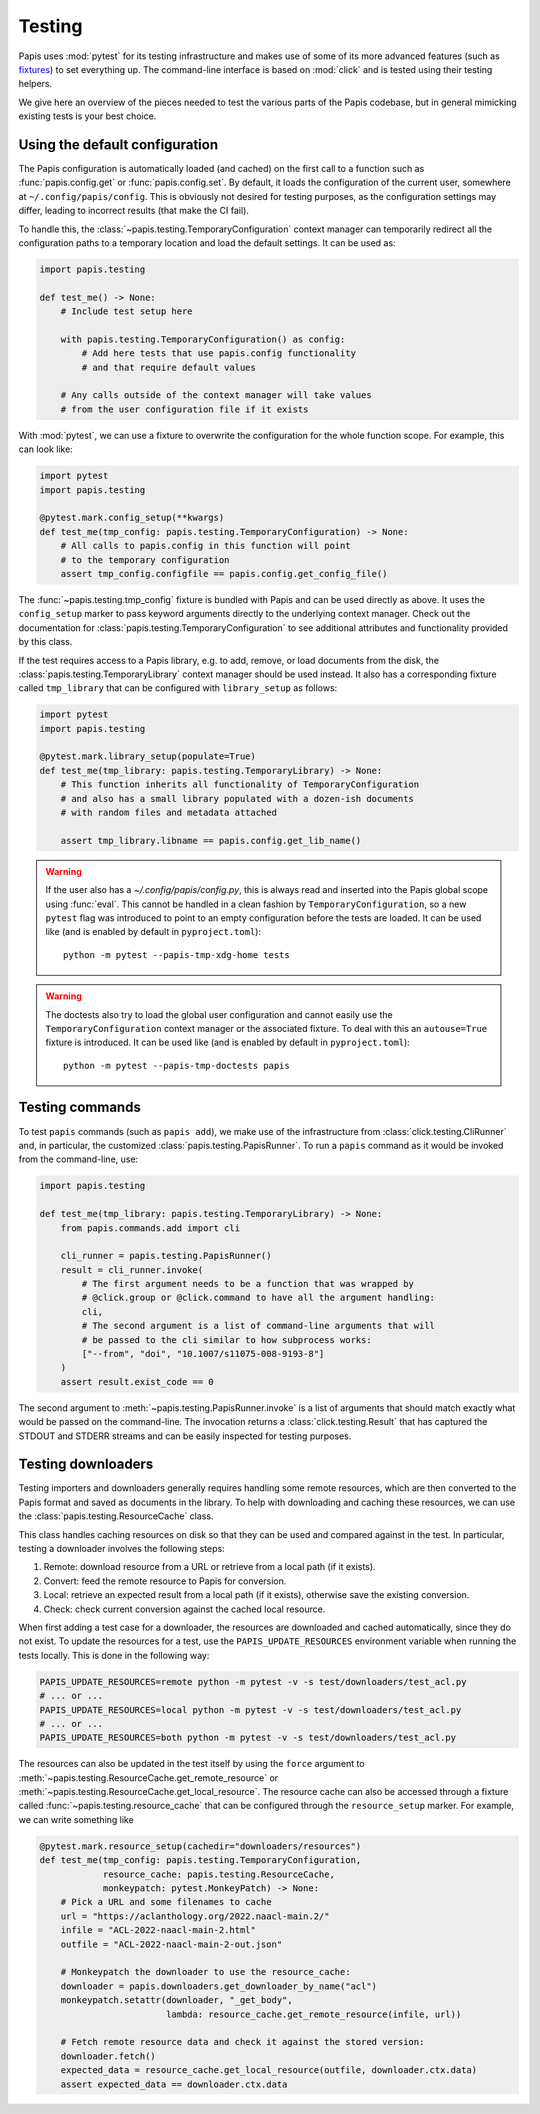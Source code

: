 Testing
=======

Papis uses :mod:`pytest` for its testing infrastructure and makes use of some of
its more advanced features (such as
`fixtures <https://docs.pytest.org/en/latest/explanation/fixtures.html>`__) to
set everything up. The command-line interface is based on :mod:`click` and is
tested using their testing helpers.

We give here an overview of the pieces needed to test the various parts of the
Papis codebase, but in general mimicking existing tests is your best choice.

Using the default configuration
-------------------------------

The Papis configuration is automatically loaded (and cached) on the first call
to a function such as :func:`papis.config.get` or :func:`papis.config.set`. By
default, it loads the configuration of the current user, somewhere at
``~/.config/papis/config``. This is obviously not desired for testing purposes,
as the configuration settings may differ, leading to incorrect results (that
make the CI fail).

To handle this, the :class:`~papis.testing.TemporaryConfiguration` context
manager can temporarily redirect all the configuration paths to a
temporary location and load the default settings. It can be used as:

.. code:: python

    import papis.testing

    def test_me() -> None:
        # Include test setup here

        with papis.testing.TemporaryConfiguration() as config:
            # Add here tests that use papis.config functionality
            # and that require default values

        # Any calls outside of the context manager will take values
        # from the user configuration file if it exists

With :mod:`pytest`, we can use a fixture to overwrite the configuration
for the whole function scope. For example, this can look like:

.. code:: python

    import pytest
    import papis.testing

    @pytest.mark.config_setup(**kwargs)
    def test_me(tmp_config: papis.testing.TemporaryConfiguration) -> None:
        # All calls to papis.config in this function will point
        # to the temporary configuration
        assert tmp_config.configfile == papis.config.get_config_file()

The :func:`~papis.testing.tmp_config` fixture is bundled with
Papis and can be used directly as above. It uses the ``config_setup`` marker
to pass keyword arguments directly to the underlying context manager. Check out
the documentation for :class:`papis.testing.TemporaryConfiguration` to see
additional attributes and functionality provided by this class.

If the test requires access to a Papis library, e.g. to add, remove, or load
documents from the disk, the :class:`papis.testing.TemporaryLibrary` context
manager should be used instead. It also has a corresponding fixture called
``tmp_library`` that can be configured with ``library_setup`` as follows:

.. code:: python

    import pytest
    import papis.testing

    @pytest.mark.library_setup(populate=True)
    def test_me(tmp_library: papis.testing.TemporaryLibrary) -> None:
        # This function inherits all functionality of TemporaryConfiguration
        # and also has a small library populated with a dozen-ish documents
        # with random files and metadata attached

        assert tmp_library.libname == papis.config.get_lib_name()

.. warning::

   If the user also has a `~/.config/papis/config.py`, this is always read and
   inserted into the Papis global scope using :func:`eval`. This cannot be handled
   in a clean fashion by ``TemporaryConfiguration``, so a new ``pytest`` flag
   was introduced to point to an empty configuration before the tests are loaded.
   It can be used like (and is enabled by default in ``pyproject.toml``)::

        python -m pytest --papis-tmp-xdg-home tests

.. warning::

   The doctests also try to load the global user configuration and cannot easily
   use the ``TemporaryConfiguration`` context manager or the associated fixture.
   To deal with this an ``autouse=True`` fixture is introduced. It can be used
   like (and is enabled by default in ``pyproject.toml``)::

        python -m pytest --papis-tmp-doctests papis


Testing commands
----------------

To test ``papis`` commands (such as ``papis add``), we make use of the infrastructure
from :class:`click.testing.CliRunner` and, in particular, the customized
:class:`papis.testing.PapisRunner`. To run a ``papis`` command as it would be
invoked from the command-line, use:

.. code:: python

    import papis.testing

    def test_me(tmp_library: papis.testing.TemporaryLibrary) -> None:
        from papis.commands.add import cli

        cli_runner = papis.testing.PapisRunner()
        result = cli_runner.invoke(
            # The first argument needs to be a function that was wrapped by
            # @click.group or @click.command to have all the argument handling:
            cli,
            # The second argument is a list of command-line arguments that will
            # be passed to the cli similar to how subprocess works:
            ["--from", "doi", "10.1007/s11075-008-9193-8"]
        )
        assert result.exist_code == 0

The second argument to :meth:`~papis.testing.PapisRunner.invoke` is a list of
arguments that should match exactly what would be passed on the command-line.
The invocation returns a :class:`click.testing.Result` that has captured the
STDOUT and STDERR streams and can be easily inspected for testing purposes.

Testing downloaders
-------------------

Testing importers and downloaders generally requires handling some remote
resources, which are then converted to the Papis format and saved as documents
in the library. To help with downloading and caching these resources, we can use
the :class:`papis.testing.ResourceCache` class.

This class handles caching resources on disk so that they can be used and compared
against in the test. In particular, testing a downloader involves the following
steps:

1. Remote: download resource from a URL or retrieve from a local path
   (if it exists).
2. Convert: feed the remote resource to Papis for conversion.
3. Local: retrieve an expected result from a local path (if it exists),
   otherwise save the existing conversion.
4. Check: check current conversion against the cached local resource.

When first adding a test case for a downloader, the resources are downloaded and
cached automatically, since they do not exist. To update the resources for a test,
use the ``PAPIS_UPDATE_RESOURCES`` environment variable when running the tests
locally. This is done in the following way:

.. code:: sh

    PAPIS_UPDATE_RESOURCES=remote python -m pytest -v -s test/downloaders/test_acl.py
    # ... or ...
    PAPIS_UPDATE_RESOURCES=local python -m pytest -v -s test/downloaders/test_acl.py
    # ... or ...
    PAPIS_UPDATE_RESOURCES=both python -m pytest -v -s test/downloaders/test_acl.py

The resources can also be updated in the test itself by using the ``force``
argument to :meth:`~papis.testing.ResourceCache.get_remote_resource` or
:meth:`~papis.testing.ResourceCache.get_local_resource`. The resource cache can
also be accessed through a fixture called :func:`~papis.testing.resource_cache`
that can be configured through the ``resource_setup`` marker. For example, we
can write something like

.. code:: python

    @pytest.mark.resource_setup(cachedir="downloaders/resources")
    def test_me(tmp_config: papis.testing.TemporaryConfiguration,
                resource_cache: papis.testing.ResourceCache,
                monkeypatch: pytest.MonkeyPatch) -> None:
        # Pick a URL and some filenames to cache
        url = "https://aclanthology.org/2022.naacl-main.2/"
        infile = "ACL-2022-naacl-main-2.html"
        outfile = "ACL-2022-naacl-main-2-out.json"

        # Monkeypatch the downloader to use the resource_cache:
        downloader = papis.downloaders.get_downloader_by_name("acl")
        monkeypatch.setattr(downloader, "_get_body",
                            lambda: resource_cache.get_remote_resource(infile, url))

        # Fetch remote resource data and check it against the stored version:
        downloader.fetch()
        expected_data = resource_cache.get_local_resource(outfile, downloader.ctx.data)
        assert expected_data == downloader.ctx.data
